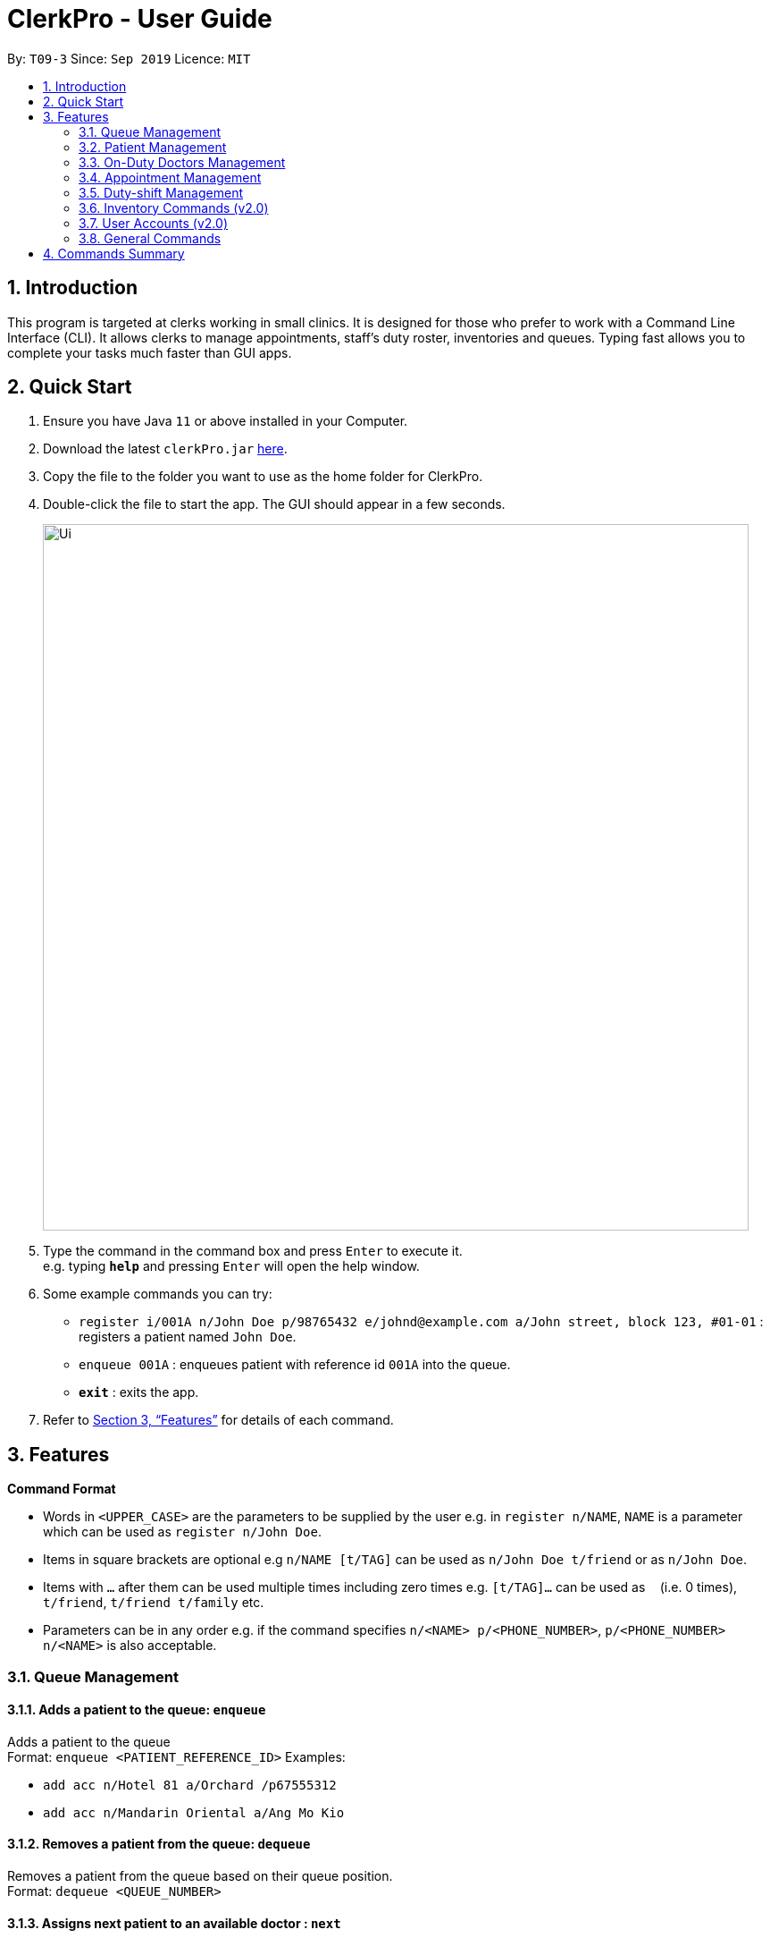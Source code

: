 = ClerkPro - User Guide
:site-section: UserGuide
:toc:
:toc-title:
:toc-placement: preamble
:sectnums:
:imagesDir: images
:stylesDir: stylesheets
:xrefstyle: full
:experimental:
ifdef::env-github[]
:tip-caption: :bulb:
:note-caption: :information_source:
endif::[]
:repoURL: https://github.com/AY1920S1-CS2103T-T09-3/main

By: `T09-3`      Since: `Sep 2019`      Licence: `MIT`

== Introduction

This program is targeted at clerks working in small clinics. It is designed for those who prefer to work with a Command Line Interface (CLI). It allows clerks to manage appointments, staff's duty roster, inventories and queues. Typing fast allows you to complete your tasks much faster than GUI apps.

== Quick Start

.  Ensure you have Java `11` or above installed in your Computer.
.  Download the latest `clerkPro.jar` link:{repoURL}/releases[here].
.  Copy the file to the folder you want to use as the home folder for ClerkPro.
.  Double-click the file to start the app. The GUI should appear in a few seconds.
+
image::Ui.png[width="790"]
+
.  Type the command in the command box and press kbd:[Enter] to execute it. +
e.g. typing *`help`* and pressing kbd:[Enter] will open the help window.
.  Some example commands you can try:

* `register i/001A n/John Doe p/98765432 e/johnd@example.com a/John street, block 123, #01-01` : registers a patient named `John Doe`.
* `enqueue 001A` : enqueues patient with reference id `001A` into the queue.
* *`exit`* : exits the app.

.  Refer to <<Features>> for details of each command.

[[Features]]

== Features

====
*Command Format*

* Words in `<UPPER_CASE>` are the parameters to be supplied by the user e.g. in `register n/NAME`, `NAME` is a parameter which can be used as `register n/John Doe`.
* Items in square brackets are optional e.g `n/NAME [t/TAG]` can be used as `n/John Doe t/friend` or as `n/John Doe`.
* Items with `…`​ after them can be used multiple times including zero times e.g. `[t/TAG]...` can be used as `{nbsp}` (i.e. 0 times), `t/friend`, `t/friend t/family` etc.
* Parameters can be in any order e.g. if the command specifies `n/<NAME> p/<PHONE_NUMBER>`, `p/<PHONE_NUMBER> n/<NAME>` is also acceptable.
====


=== Queue Management

==== Adds a patient to the queue: `enqueue` ====

Adds a patient to the queue +
Format: `enqueue <PATIENT_REFERENCE_ID>`
Examples:

* `add acc n/Hotel 81 a/Orchard /p67555312`
* `add acc n/Mandarin Oriental a/Ang Mo Kio`

==== Removes a patient from the queue: `dequeue` ====

Removes a patient from the queue based on their queue position. +
Format: `dequeue <QUEUE_NUMBER>`

==== Assigns next patient to an available doctor : `next` ====
//todo add doctor first

Assigns next patient to an available doctor based on the room number. +
Format: `next <ROOM_NUMBER>`

==== Doctor takes a break: `break`  ====

Avoids directing patients to a given doctor based on the room number. +
Format: `break <ROOM_NUMBER>`

==== Doctor resumes his/her duty: `resume` ====

Allows patients to be directed to a given Doctor based on the room number. +
Format: `resume <ROOM_NUMBER>`

=== Patient Management

==== Searches patient by arguments: `patient` ====

Filters patients whose reference ids, names or phone numbers containing any of the given keywords. +
If search keywords are empty, all registered patients will be displayed. +
Note: Requires at least 4 characters to search by a reference id or phone numbers. +
Format: `patient [<PATIENT_REFERENCE_ID | PATIENT_NAME | PHONE_NUM>]`

==== Registers a new patient: `register` ====

Registers a new patient. +
Format:  `register  i/<PATIENT_REFERENCE_ID> n/<PATIENT_NAME> [p/<PHONE_NUM>]
 [e/<EMAIL>] [a/<ADDRESS>] [r/<REMARK>] [t/Allergies]...`

==== Updates patients’ profiles: `update` ====

If user is in the patients listing screen, updates any change for patients’ profiles +
Format: `update <ENTRY_ID> [n/<PATIENT_NAME>] [i/<PATIENT_REFERENCE_ID>] [p/<PHONE_NUM>]
 [e/<EMAIL>] [a/<ADDRESS>] [r/<REMARK>] [t/Allergies]...`


=== On-Duty Doctors Management ===

==== Views doctors: `doctors` ====

Finds doctors whose names contain any of the given keywords. +
If search keywords are empty, all registered doctors will be displayed. +
Format: `doctors [<DOCTOR_NAME>]`

==== Registers a new doctor: `newdoctor` ====

Registers a new doctor. +
If the staff reference identifier is not specified, a unique identifier will be assigned by the system.
Format: `newdoctor n/<STAFF_NAME> [i/<STAFF_REFERENCE_ID>] [p/<PHONE_NUM>] [e/<EMAIL>] [a/<ADDRESS>] [r/<REMARK>]`

==== Updates a doctor's profile: `updatedoctor` ====

If user is in the doctors listing screen, updates any change for doctor’s profiles. +
Format: `updatedoctor <ENTRY_ID> [n/<STAFF_NAME>]
[i/<STAFF_REFERENCE_ID>] [p/<PHONE_NUM>] [e/<EMAIL>] [a/<ADDRESS>] [r/<REMARK>]`

==== Marks the doctor as on-duty: `onduty` ====

Marks the doctor as on-duty and adds him/her to the list based on the index given. +
Format: `onduty <ENTRY_ID>`

==== Marks the doctor as off-duty: `offduty` ====

Marks the doctor as off-duty and removes him/her from the list based on the index given. +
Format: `offduty <ENTRY_ID>`

=== Appointment Management

==== Adds an appointment: `addappt` ====

Adds a new appointment for a patient +
Format: `addappt [i/REFERENCE_ID] str/<START_TIMING> [rec/REPEATEDLY] [num/RECURSIVE_TIMES]`

==== Acknowledges a appointment: `ackappt` ====

Acknowledges an existing appointment once the patient has arrived +
Format: `ackappt [i/REFERENCE_ID]`

==== Displays all appointments: `appointments` ====

Displays a sorted list of upcoming appointments for the patient that is associated to the given `i/REFERENCE_ID` +
If no keywords are given, all upcoming appointments will be displayed. +
Format: `appointments [i/REFERENCE_ID]`


==== Cancels an appointment: `cancelappt` ====

Cancels the specified appointment. +
Format: `cancelappt <ENTRY_ID>`

==== Changes the appointment date: `changeappt` ====

Changes the timing for an existing appointment. +
Format: `changeappt <ENTRY_ID> [str/<START_TIMING>]`

==== Displays patients who have missed their appointments: `missappt` ====

Displays all appointments that are missed. +
Format: `missappt`

==== Sets missed appointments as settled/notified: `settle` ====

Settles and removes the missed appointment based on the given index. +
Format: `settle <ENTRY_ID>`

==== Changes the max number of concurrent consultation: `maxconcurrentappt` (v2.0) ====

Changes the maximum number of concurrent patient appointments +
Format: `maxconcurrentappt <TOTAL_NUMBER_OF_CONCURRENT_APPOINTMENTS>`

==== Shows the empty slots: `slot` (v2.0) ====

List all the available empty slots for patients to make appointments +
Format: `slot s/<START_DATE> e/<END_DATE>`

=== Duty-shift Management

==== Adds a duty shift for a doctor: `addshift` ====

Adds a new duty shift for a doctor. +
Format: `addshift [i/STAFF_REFERENCE_ID] str/<START_TIMING> [rec/REPEATEDLY] [num/REPEATED_TIMES]`

==== Cancels a duty shift for a doctor: `cancelshift` ====

Cancels the specified duty shift for a doctor based on the given entry index. +
Format: `cancelshift <ENTRY_ID>`

==== Changes the duty shift for a doctor: `changeshift` ====

Changes the timing of an existing duty shift based on the given entry index.  +
Format: `changeshift <ENTRY_ID> [str/<START_TIMING>]`

=== Inventory Commands (v2.0) ===

==== Views the inventory: `inventory` ====

Displays the medicine inventory. +
Format: `inventory`

==== Views the inventory: `prescription` ====

Displays the prescription. A prescription is a list of medications prescribed by the doctor. +
Format: `prescription <PRESCRIPTION_ID | PRESCRIPTION_NAME>`

=== User Accounts (v2.0) ===

==== Login: `login` ====

Login with your username and password. The user will then be prompted to enter their password. +
Format: `login <USER_NAME>`

==== Logout: `logout` ====

Logout from your account +
Format: `logout`

=== General Commands ===

==== Views help: `help` ====

Displays the help window. +
Format: `help`

==== Exits program: `exit` ====

Exits the program. +
Format: `exit`

==== Undo action: `undo` ====

Undo an action. +
Format: `undo`

==== Redo action: `redo` ====

Redo an action. +
Format: `redo`

== Commands Summary ==

* *Queue Management* +
** enqueue: `enqueue <PATIENT_REFERENCE_ID>`
** dequeue: `dequeue <QUEUE_NUMBER>`
** next: `next <ROOM_NUMBER>`
** break: `break <ROOM_NUMBER>`
** resume: `resume <ROOM_NUMBER>`

* *Patient Management* +
** patient: `patient [<PATIENT_REFERENCE_ID | PATIENT_NAME | PHONE_NUM>]`
** register: `register  i/<PATIENT_REFERENCE_ID> n/<PATIENT_NAME> [p/<PHONE_NUM>]
 [e/<EMAIL>] [a/<ADDRESS>] [r/<REMARK>] [t/Allergies]...`
** unregister: `unregister <ENTRY_ID>`
** update: `update <ENTRY_ID> [n/<PATIENT_NAME>] [i/<PATIENT_REFERENCE_ID>] [p/<PHONE_NUM>]
 [e/<EMAIL>] [a/<ADDRESS>] [r/<REMARK>] [t/Allergies]...`

* *On-Duty Doctors Management* +
** doctors: `doctors [<DOCTOR_NAME>]`
** newdoctor: `newdoctor n/<STAFF_NAME> [i/<STAFF_REFERENCE_ID>] [p/<PHONE_NUM>] [e/<EMAIL>] [a/<ADDRESS>] [r/<REMARK>]`
** updatedoctor: `updatedoctor <ENTRY_ID> [n/<STAFF_NAME>]
[i/<STAFF_REFERENCE_ID>] [p/<PHONE_NUM>] [e/<EMAIL>] [a/<ADDRESS>] [r/<REMARK>]`
** resigndoctor: `resigndoctor <ENTRY_ID>`
** onduty: `onduty <ROOM_NUMBER>`
** offduty: `offduty <ENTRY_ID>`

* *Appointment Management* +
** addappt: `appointments [p/<PATIENT_NAME | PATIENT_IC>] [rec/REPEATEDLY] [num/TIMES]`
** ackappt: `appointments [p/<PATIENT_NAME | PATIENT_IC>]`
** appointments: `appointments [p/<PATIENT_NAME | PATIENT_IC>]`
** cancelappt: `cancelappt <ENTRY_ID>`
** changeappt: `changeappt <ENTRY_ID> [str/<START_TIMING>]`
** missappt: `missappt`
** settle: `settle <ENTRY_ID>`

* *Duty-shift Management* +
** addshift: `addshift [i/STAFF_REFERENCE_ID] str/<START_TIMING> [rec/REPEATEDLY] [num/REPEATED_TIMES]`
** cancelshift: `cancelshift <ENTRY_ID>`
** changeshift: `changeshift <ENTRY_ID> [str/<START_TIMING>]`

* *Inventory commands (v2.0)* +
** inventory: `inventory`
** prescription: `prescription <PRESCRIPTION_ID | PRESCRIPTION_NAME>`

* *User Accounts (v2.0)* +
** login: `login <USER_NAME>`
** logout: `logout`

* *General Commands* +
** help: `help`
** exit: `exit`
** undo: `undo`
** redo: `redo`

